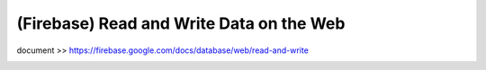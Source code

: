 .. _index:

(Firebase) Read and Write Data on the Web
=========================================

document >> https://firebase.google.com/docs/database/web/read-and-write

.. image:: ../img/firebase-read-write-onweb/1.png

.. image:: ../img/firebase-read-write-onweb/2.png

.. image:: ../img/firebase-read-write-onweb/3.png

.. image:: ../img/firebase-read-write-onweb/4.png

.. image:: ../img/firebase-read-write-onweb/5.png

.. image:: ../img/firebase-read-write-onweb/6.png
